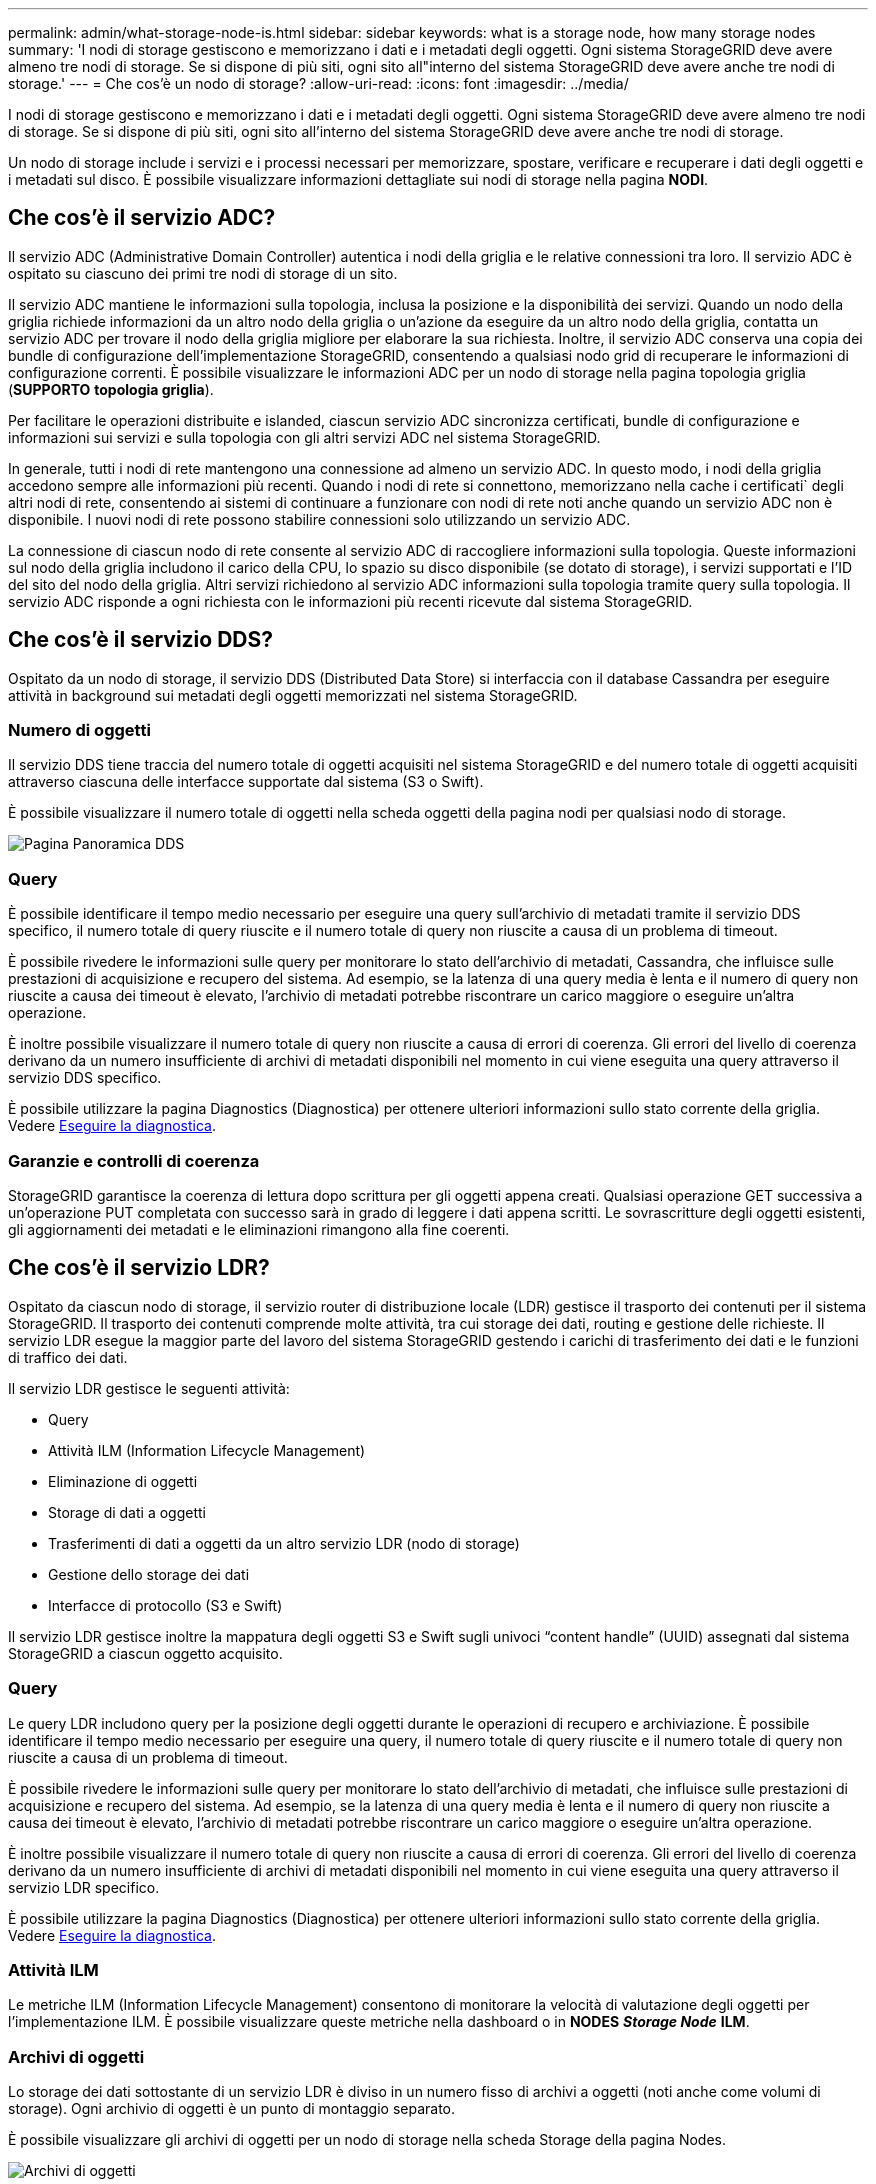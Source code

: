 ---
permalink: admin/what-storage-node-is.html 
sidebar: sidebar 
keywords: what is a storage node, how many storage nodes 
summary: 'I nodi di storage gestiscono e memorizzano i dati e i metadati degli oggetti. Ogni sistema StorageGRID deve avere almeno tre nodi di storage. Se si dispone di più siti, ogni sito all"interno del sistema StorageGRID deve avere anche tre nodi di storage.' 
---
= Che cos'è un nodo di storage?
:allow-uri-read: 
:icons: font
:imagesdir: ../media/


[role="lead"]
I nodi di storage gestiscono e memorizzano i dati e i metadati degli oggetti. Ogni sistema StorageGRID deve avere almeno tre nodi di storage. Se si dispone di più siti, ogni sito all'interno del sistema StorageGRID deve avere anche tre nodi di storage.

Un nodo di storage include i servizi e i processi necessari per memorizzare, spostare, verificare e recuperare i dati degli oggetti e i metadati sul disco. È possibile visualizzare informazioni dettagliate sui nodi di storage nella pagina *NODI*.



== Che cos'è il servizio ADC?

Il servizio ADC (Administrative Domain Controller) autentica i nodi della griglia e le relative connessioni tra loro. Il servizio ADC è ospitato su ciascuno dei primi tre nodi di storage di un sito.

Il servizio ADC mantiene le informazioni sulla topologia, inclusa la posizione e la disponibilità dei servizi. Quando un nodo della griglia richiede informazioni da un altro nodo della griglia o un'azione da eseguire da un altro nodo della griglia, contatta un servizio ADC per trovare il nodo della griglia migliore per elaborare la sua richiesta. Inoltre, il servizio ADC conserva una copia dei bundle di configurazione dell'implementazione StorageGRID, consentendo a qualsiasi nodo grid di recuperare le informazioni di configurazione correnti. È possibile visualizzare le informazioni ADC per un nodo di storage nella pagina topologia griglia (*SUPPORTO* *topologia griglia*).

Per facilitare le operazioni distribuite e islanded, ciascun servizio ADC sincronizza certificati, bundle di configurazione e informazioni sui servizi e sulla topologia con gli altri servizi ADC nel sistema StorageGRID.

In generale, tutti i nodi di rete mantengono una connessione ad almeno un servizio ADC. In questo modo, i nodi della griglia accedono sempre alle informazioni più recenti. Quando i nodi di rete si connettono, memorizzano nella cache i certificati` degli altri nodi di rete, consentendo ai sistemi di continuare a funzionare con nodi di rete noti anche quando un servizio ADC non è disponibile. I nuovi nodi di rete possono stabilire connessioni solo utilizzando un servizio ADC.

La connessione di ciascun nodo di rete consente al servizio ADC di raccogliere informazioni sulla topologia. Queste informazioni sul nodo della griglia includono il carico della CPU, lo spazio su disco disponibile (se dotato di storage), i servizi supportati e l'ID del sito del nodo della griglia. Altri servizi richiedono al servizio ADC informazioni sulla topologia tramite query sulla topologia. Il servizio ADC risponde a ogni richiesta con le informazioni più recenti ricevute dal sistema StorageGRID.



== Che cos'è il servizio DDS?

Ospitato da un nodo di storage, il servizio DDS (Distributed Data Store) si interfaccia con il database Cassandra per eseguire attività in background sui metadati degli oggetti memorizzati nel sistema StorageGRID.



=== Numero di oggetti

Il servizio DDS tiene traccia del numero totale di oggetti acquisiti nel sistema StorageGRID e del numero totale di oggetti acquisiti attraverso ciascuna delle interfacce supportate dal sistema (S3 o Swift).

È possibile visualizzare il numero totale di oggetti nella scheda oggetti della pagina nodi per qualsiasi nodo di storage.

image::../media/dds_object_counts_queries.png[Pagina Panoramica DDS]



=== Query

È possibile identificare il tempo medio necessario per eseguire una query sull'archivio di metadati tramite il servizio DDS specifico, il numero totale di query riuscite e il numero totale di query non riuscite a causa di un problema di timeout.

È possibile rivedere le informazioni sulle query per monitorare lo stato dell'archivio di metadati, Cassandra, che influisce sulle prestazioni di acquisizione e recupero del sistema. Ad esempio, se la latenza di una query media è lenta e il numero di query non riuscite a causa dei timeout è elevato, l'archivio di metadati potrebbe riscontrare un carico maggiore o eseguire un'altra operazione.

È inoltre possibile visualizzare il numero totale di query non riuscite a causa di errori di coerenza. Gli errori del livello di coerenza derivano da un numero insufficiente di archivi di metadati disponibili nel momento in cui viene eseguita una query attraverso il servizio DDS specifico.

È possibile utilizzare la pagina Diagnostics (Diagnostica) per ottenere ulteriori informazioni sullo stato corrente della griglia. Vedere xref:../monitor/running-diagnostics.adoc[Eseguire la diagnostica].



=== Garanzie e controlli di coerenza

StorageGRID garantisce la coerenza di lettura dopo scrittura per gli oggetti appena creati. Qualsiasi operazione GET successiva a un'operazione PUT completata con successo sarà in grado di leggere i dati appena scritti. Le sovrascritture degli oggetti esistenti, gli aggiornamenti dei metadati e le eliminazioni rimangono alla fine coerenti.



== Che cos'è il servizio LDR?

Ospitato da ciascun nodo di storage, il servizio router di distribuzione locale (LDR) gestisce il trasporto dei contenuti per il sistema StorageGRID. Il trasporto dei contenuti comprende molte attività, tra cui storage dei dati, routing e gestione delle richieste. Il servizio LDR esegue la maggior parte del lavoro del sistema StorageGRID gestendo i carichi di trasferimento dei dati e le funzioni di traffico dei dati.

Il servizio LDR gestisce le seguenti attività:

* Query
* Attività ILM (Information Lifecycle Management)
* Eliminazione di oggetti
* Storage di dati a oggetti
* Trasferimenti di dati a oggetti da un altro servizio LDR (nodo di storage)
* Gestione dello storage dei dati
* Interfacce di protocollo (S3 e Swift)


Il servizio LDR gestisce inoltre la mappatura degli oggetti S3 e Swift sugli univoci "`content handle`" (UUID) assegnati dal sistema StorageGRID a ciascun oggetto acquisito.



=== Query

Le query LDR includono query per la posizione degli oggetti durante le operazioni di recupero e archiviazione. È possibile identificare il tempo medio necessario per eseguire una query, il numero totale di query riuscite e il numero totale di query non riuscite a causa di un problema di timeout.

È possibile rivedere le informazioni sulle query per monitorare lo stato dell'archivio di metadati, che influisce sulle prestazioni di acquisizione e recupero del sistema. Ad esempio, se la latenza di una query media è lenta e il numero di query non riuscite a causa dei timeout è elevato, l'archivio di metadati potrebbe riscontrare un carico maggiore o eseguire un'altra operazione.

È inoltre possibile visualizzare il numero totale di query non riuscite a causa di errori di coerenza. Gli errori del livello di coerenza derivano da un numero insufficiente di archivi di metadati disponibili nel momento in cui viene eseguita una query attraverso il servizio LDR specifico.

È possibile utilizzare la pagina Diagnostics (Diagnostica) per ottenere ulteriori informazioni sullo stato corrente della griglia. Vedere xref:../monitor/running-diagnostics.adoc[Eseguire la diagnostica].



=== Attività ILM

Le metriche ILM (Information Lifecycle Management) consentono di monitorare la velocità di valutazione degli oggetti per l'implementazione ILM. È possibile visualizzare queste metriche nella dashboard o in *NODES* *_Storage Node_* *ILM*.



=== Archivi di oggetti

Lo storage dei dati sottostante di un servizio LDR è diviso in un numero fisso di archivi a oggetti (noti anche come volumi di storage). Ogni archivio di oggetti è un punto di montaggio separato.

È possibile visualizzare gli archivi di oggetti per un nodo di storage nella scheda Storage della pagina Nodes.

image::../media/object_stores.png[Archivi di oggetti]

Gli archivi di oggetti in un nodo di storage sono identificati da un numero esadecimale compreso tra 0000 e 002F, noto come ID del volume. Lo spazio è riservato nel primo archivio di oggetti (volume 0) per i metadati degli oggetti in un database Cassandra; qualsiasi spazio rimanente in tale volume viene utilizzato per i dati degli oggetti. Tutti gli altri archivi di oggetti vengono utilizzati esclusivamente per i dati degli oggetti, che includono copie replicate e frammenti con codifica di cancellazione.

Per garantire un utilizzo uniforme dello spazio per le copie replicate, i dati degli oggetti per un determinato oggetto vengono memorizzati in un archivio di oggetti in base allo spazio di storage disponibile. Quando uno o più archivi di oggetti riempiono la capacità, gli archivi di oggetti rimanenti continuano a memorizzare gli oggetti fino a quando non c'è più spazio nel nodo di storage.



=== Protezione dei metadati

I metadati degli oggetti sono informazioni correlate o una descrizione di un oggetto, ad esempio il tempo di modifica dell'oggetto o la posizione di storage. StorageGRID memorizza i metadati degli oggetti in un database Cassandra, che si interfaccia con il servizio LDR.

Per garantire la ridondanza e quindi la protezione contro la perdita, vengono conservate tre copie dei metadati degli oggetti in ogni sito. Le copie vengono distribuite in modo uniforme in tutti i nodi di storage di ogni sito. Questa replica non è configurabile ed è eseguita automaticamente.

xref:managing-object-metadata-storage.adoc[Gestire lo storage dei metadati degli oggetti]
